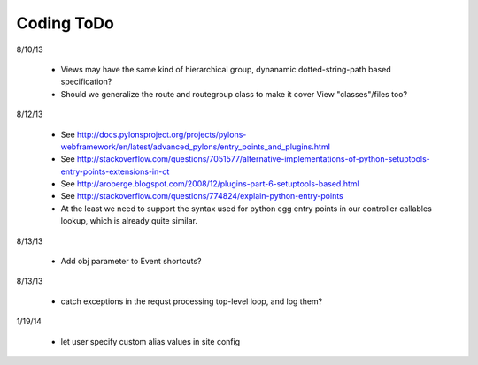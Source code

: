 Coding ToDo
===========


8/10/13

    * Views may have the same kind of hierarchical group, dynanamic dotted-string-path based specification?
    * Should we generalize the route and routegroup class to make it cover View "classes"/files too?


8/12/13

    * See http://docs.pylonsproject.org/projects/pylons-webframework/en/latest/advanced_pylons/entry_points_and_plugins.html
    * See http://stackoverflow.com/questions/7051577/alternative-implementations-of-python-setuptools-entry-points-extensions-in-ot
    * See http://aroberge.blogspot.com/2008/12/plugins-part-6-setuptools-based.html
    * See http://stackoverflow.com/questions/774824/explain-python-entry-points
    * At the least we need to support the syntax used for python egg entry points in our controller callables lookup, which is already quite similar.


8/13/13

    * Add obj parameter to Event shortcuts?


8/13/13

    * catch exceptions in the requst processing top-level loop, and log them?


1/19/14

    * let user specify custom alias values in site config



